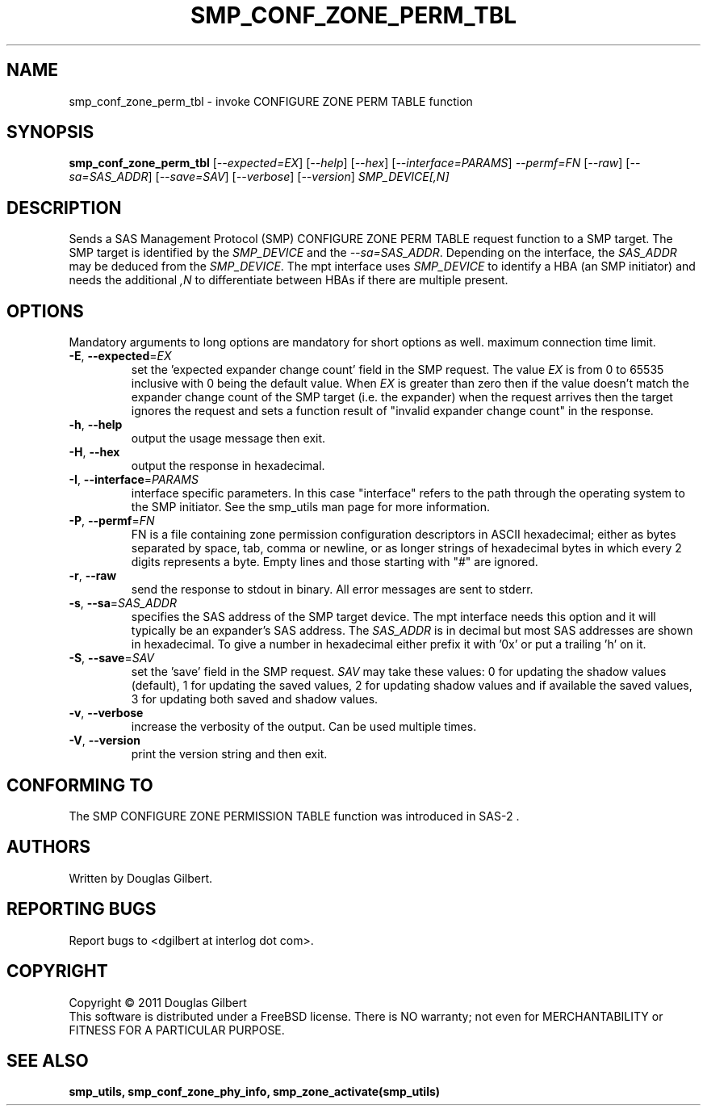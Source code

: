.TH SMP_CONF_ZONE_PERM_TBL "8" "March 2011" "smp_utils\-0.96" SMP_UTILS
.SH NAME
smp_conf_zone_perm_tbl \- invoke CONFIGURE ZONE PERM TABLE function
.SH SYNOPSIS
.B smp_conf_zone_perm_tbl
[\fI\-\-expected=EX\fR] [\fI\-\-help\fR] [\fI\-\-hex\fR]
[\fI\-\-interface=PARAMS\fR] \fI\-\-permf=FN\fR [\fI\-\-raw\fR]
[\fI\-\-sa=SAS_ADDR\fR] [\fI\-\-save=SAV\fR] [\fI\-\-verbose\fR]
[\fI\-\-version\fR] \fISMP_DEVICE[,N]\fR
.SH DESCRIPTION
.\" Add any additional description here
.PP
Sends a SAS Management Protocol (SMP) CONFIGURE ZONE PERM TABLE request
function to a SMP target. The SMP target is identified by the \fISMP_DEVICE\fR
and the \fI\-\-sa=SAS_ADDR\fR. Depending on the interface, the \fISAS_ADDR\fR
may be deduced from the \fISMP_DEVICE\fR. The mpt interface uses
\fISMP_DEVICE\fR to identify a HBA (an SMP initiator) and needs the
additional \fI,N\fR to differentiate between HBAs if there are multiple
present.
.SH OPTIONS
Mandatory arguments to long options are mandatory for short options as well.
maximum connection time limit.
.TP
\fB\-E\fR, \fB\-\-expected\fR=\fIEX\fR
set the 'expected expander change count' field in the SMP request.
The value \fIEX\fR is from 0 to 65535 inclusive with 0 being the default
value. When \fIEX\fR is greater than zero then if the value doesn't match
the expander change count of the SMP target (i.e. the expander) when
the request arrives then the target ignores the request and sets a
function result of "invalid expander change count" in the response.
.TP
\fB\-h\fR, \fB\-\-help\fR
output the usage message then exit.
.TP
\fB\-H\fR, \fB\-\-hex\fR
output the response in hexadecimal.
.TP
\fB\-I\fR, \fB\-\-interface\fR=\fIPARAMS\fR
interface specific parameters. In this case "interface" refers to the
path through the operating system to the SMP initiator. See the smp_utils
man page for more information.
.TP
\fB\-P\fR, \fB\-\-permf\fR=\fIFN\fR
FN is a file containing zone permission configuration descriptors in ASCII
hexadecimal; either as bytes separated by space, tab, comma or newline,
or as longer strings of hexadecimal bytes in which every 2 digits
represents a byte. Empty lines and those starting with "#" are ignored.
.TP
\fB\-r\fR, \fB\-\-raw\fR
send the response to stdout in binary. All error messages are sent to stderr.
.TP
\fB\-s\fR, \fB\-\-sa\fR=\fISAS_ADDR\fR
specifies the SAS address of the SMP target device. The mpt interface needs
this option and it will typically be an expander's SAS address. The
\fISAS_ADDR\fR is in decimal but most SAS addresses are shown in hexadecimal.
To give a number in hexadecimal either prefix it with '0x' or put a
trailing 'h' on it.
.TP
\fB\-S\fR, \fB\-\-save\fR=\fISAV\fR
set the 'save' field in the SMP request. \fISAV\fR may take these values:
0 for updating the shadow values (default), 1 for updating the saved values,
2 for updating shadow values and if available the saved values, 3 for
updating both saved and shadow values.
.TP
\fB\-v\fR, \fB\-\-verbose\fR
increase the verbosity of the output. Can be used multiple times.
.TP
\fB\-V\fR, \fB\-\-version\fR
print the version string and then exit.
.SH CONFORMING TO
The SMP CONFIGURE ZONE PERMISSION TABLE function was introduced in SAS\-2 .
.SH AUTHORS
Written by Douglas Gilbert.
.SH "REPORTING BUGS"
Report bugs to <dgilbert at interlog dot com>.
.SH COPYRIGHT
Copyright \(co 2011 Douglas Gilbert
.br
This software is distributed under a FreeBSD license. There is NO
warranty; not even for MERCHANTABILITY or FITNESS FOR A PARTICULAR PURPOSE.
.SH "SEE ALSO"
.B smp_utils, smp_conf_zone_phy_info, smp_zone_activate(smp_utils)
